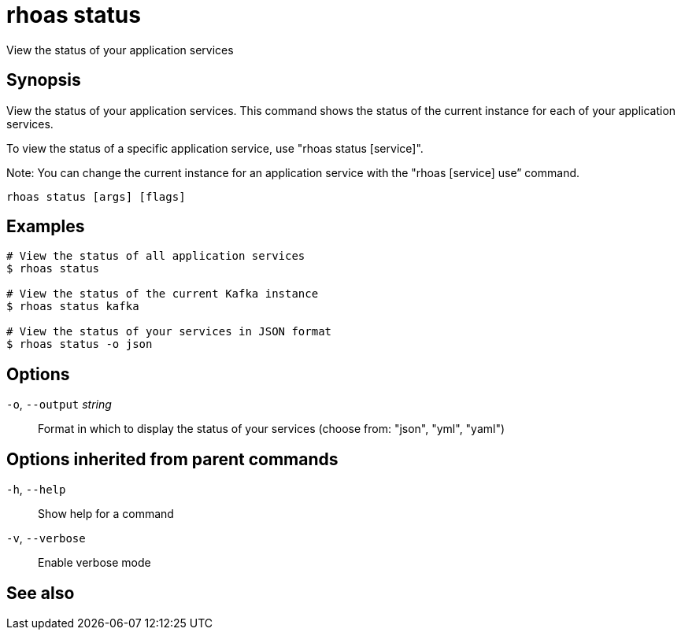 ifdef::env-github,env-browser[:context: cmd]
[id='ref-rhoas-status_{context}']
= rhoas status

[role="_abstract"]
View the status of your application services

[discrete]
== Synopsis

View the status of your application services. This command shows the status of the current instance for each of your application services.

To view the status of a specific application service, use "rhoas status [service]".

Note: You can change the current instance for an application service with the "rhoas [service] use” command.


....
rhoas status [args] [flags]
....

[discrete]
== Examples

....
# View the status of all application services
$ rhoas status

# View the status of the current Kafka instance
$ rhoas status kafka

# View the status of your services in JSON format
$ rhoas status -o json

....

[discrete]
== Options

  `-o`, `--output` _string_::   Format in which to display the status of your services (choose from: "json", "yml", "yaml")

[discrete]
== Options inherited from parent commands

  `-h`, `--help`::      Show help for a command
  `-v`, `--verbose`::   Enable verbose mode

[discrete]
== See also


ifdef::env-github,env-browser[]
* link:rhoas.adoc#rhoas[rhoas]	 - RHOAS CLI
endif::[]
ifdef::pantheonenv[]
* link:{path}#ref-rhoas_{context}[rhoas]	 - RHOAS CLI
endif::[]

